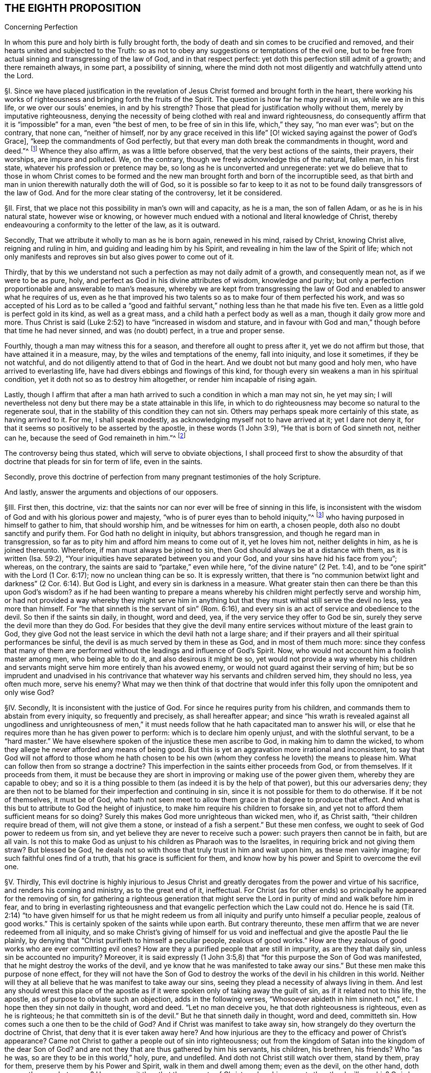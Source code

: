 == THE EIGHTH PROPOSITION

Concerning Perfection

In whom this pure and holy birth is fully brought forth,
the body of death and sin comes to be crucified and removed,
and their hearts united and subjected to the Truth:
so as not to obey any suggestions or temptations of the evil one,
but to be free from actual sinning and transgressing of the law of God,
and in that respect perfect: yet doth this perfection still admit of a growth;
and there remaineth always, in some part, a possibility of sinning,
where the mind doth not most diligently and watchfully attend unto the Lord.

// lint-disable invalid-characters "§"
§I. Since we have placed justification in the revelation
of Jesus Christ formed and brought forth in the heart,
there working his works of righteousness and bringing forth the fruits of the Spirit.
The question is how far he may prevail in us, while we are in this life,
or we over our souls`' enemies, in and by his strength?
Those that plead for justification wholly without them,
merely by imputative righteousness,
denying the necessity of being clothed with real and inward righteousness,
do consequently affirm that it is "`impossible`" for a man, even "`the best of men,
to be free of sin in this life, which,`" they say, "`no man ever was`"; but on the contrary,
that none can, "`neither of himself,
nor by any grace received in this life`" +++[+++O! wicked
saying against the power of God`'s Grace],
"`keep the commandments of God perfectly,
but that every man doth break the commandments in thought, word and deed.`"^
footnote:[These are the words of the Westminster larger Catechism.]
Whence they also affirm, as was a little before observed,
that the very best actions of the saints, their prayers, their worships,
are impure and polluted.
We, on the contrary, though we freely acknowledge this of the natural, fallen man,
in his first state, whatever his profession or pretence may be,
so long as he is unconverted and unregenerate:
yet we do believe that to those in whom Christ comes to be formed
and the new man brought forth and born of the incorruptible seed,
as that birth and man in union therewith naturally doth the will of God,
so it is possible so far to keep to it as not to
be found daily transgressors of the law of God.
And for the more clear stating of the controversy, let it be considered.

// lint-disable invalid-characters "§"
§II. First, that we place not this possibility in man`'s own will and capacity,
as he is a man, the son of fallen Adam, or as he is in his natural state,
however wise or knowing,
or however much endued with a notional and literal knowledge of Christ,
thereby endeavouring a conformity to the letter of the law, as it is outward.

Secondly, That we attribute it wholly to man as he is born again, renewed in his mind,
raised by Christ, knowing Christ alive, reigning and ruling in him,
and guiding and leading him by his Spirit,
and revealing in him the law of the Spirit of life;
which not only manifests and reproves sin but also gives power to come out of it.

Thirdly,
that by this we understand not such a perfection as may not daily admit of a growth,
and consequently mean not, as if we were to be as pure, holy,
and perfect as God in his divine attributes of wisdom, knowledge and purity;
but only a perfection proportionable and answerable to man`'s measure,
whereby we are kept from transgressing the law of
God and enabled to answer what he requires of us,
even as he that improved his two talents so as to make four of them perfected his work,
and was so accepted of his Lord as to be called a "`good and faithful
servant,`" nothing less than he that made his five ten.
Even as a little gold is perfect gold in its kind, as well as a great mass,
and a child hath a perfect body as well as a man, though it daily grow more and more.
Thus Christ is said (Luke 2:52) to have "`increased in wisdom and stature,
and in favour with God and man,`" though before that time he had never sinned,
and was (no doubt) perfect, in a true and proper sense.

Fourthly, though a man may witness this for a season,
and therefore all ought to press after it, yet we do not affirm but those,
that have attained it in a measure, may, by the wiles and temptations of the enemy,
fall into iniquity, and lose it sometimes, if they be not watchful,
and do not diligently attend to that of God in the heart.
And we doubt not but many good and holy men, who have arrived to everlasting life,
have had divers ebbings and flowings of this kind,
for though every sin weakens a man in his spiritual condition,
yet it doth not so as to destroy him altogether, or render him incapable of rising again.

Lastly,
though I affirm that after a man hath arrived to
such a condition in which a man may not sin,
he yet may sin;
I will nevertheless not deny but there may be a state attainable in this life,
in which to do righteousness may become so natural to the regenerate soul,
that in the stability of this condition they can not sin.
Others may perhaps speak more certainly of this state, as having arrived to it.
For me, I shall speak modestly, as acknowledging myself not to have arrived at it;
yet I dare not deny it, for that it seems so positively to be asserted by the apostle,
in these words (1 John 3:9), "`He that is born of God sinneth not, neither can he,
because the seed of God remaineth in him.`"^
footnote:[Later editors render this paragraph as follows: "`Lastly,
though I affirm that after a man hath arrived at
such a state in which he may be able not to sin,
yet he may sin;
nevertheless I will not affirm that a state is not attainable in this life,
in which to do righteousness may be so natural to the regenerate soul,
that in the stability of that condition he cannot sin.
Others may speak more certainly of this state, if they have arrived at it.
With respect to myself, I speak modestly,
because I ingenuously confess that I have not yet attained it;
but I cannot deny that there is such a state,
as it seems to be so clearly asserted by the apostle, 1 John 3:9,
'`whosoever is born of God doth not commit sin; for his seed remaineth in him:
and he cannot sin, because he is born of God.`'`" ]

The controversy being thus stated, which will serve to obviate objections,
I shall proceed first to show the absurdity of that
doctrine that pleads for sin for term of life,
even in the saints.

Secondly,
prove this doctrine of perfection from many pregnant testimonies of the holy Scripture.

And lastly, answer the arguments and objections of our opposers.

// lint-disable invalid-characters "§"
§III.
First then, this doctrine, viz:
that the saints nor can nor ever will be free of sinning in this life,
is inconsistent with the wisdom of God and with his glorious power and majesty,
"`who is of purer eyes than to behold iniquity,`"^
footnote:[Hab. 1:13.]
who having purposed in himself to gather to him, that should worship him,
and be witnesses for him on earth, a chosen people,
doth also no doubt sanctify and purify them.
For God hath no delight in iniquity, but abhors transgression,
and though he regard man in transgression,
so far as to pity him and afford him means to come out of it, yet he loves him not,
neither delights in him, as he is joined thereunto.
Wherefore, if man must always be joined to sin,
then God should always be at a distance with them, as it is written (Isa. 59:2),
"`Your iniquities have separated between you and your God,
and your sins have hid his face from you`"; whereas, on the contrary,
the saints are said to "`partake,`" even while here,
"`of the divine nature`" (2 Pet. 1:4),
and to be "`one spirit`" with the Lord (1 Cor. 6:17); now no unclean thing can be so.
It is expressly written,
that there is "`no communion betwixt light and darkness`"
(2 Cor. 6:14). But God is Light,
and every sin is darkness in a measure.
What greater stain then can there be than this upon God`'s wisdom?
as if he had been wanting to prepare a means whereby
his children might perfectly serve and worship him,
or had not provided a way whereby they might serve him in anything
but that they must withal still serve the devil no less,
yea more than himself.
For "`he that sinneth is the servant of sin`" (Rom. 6:16),
and every sin is an act of service and obedience to the devil.
So then if the saints sin daily, in thought, word and deed, yea,
if the very service they offer to God be sin,
surely they serve the devil more than they do God.
For besides that they give the devil many entire
services without mixture of the least grain to God,
they give God not the least service in which the devil hath not a large share;
and if their prayers and all their spiritual performances be sinful,
the devil is as much served by them in these as God, and in most of them much more:
since they confess that many of them are performed
without the leadings and influence of God`'s Spirit.
Now, who would not account him a foolish master among men, who being able to do it,
and also desirous it might be so,
yet would not provide a way whereby his children and servants
might serve him more entirely than his avowed enemy,
or would not guard against their serving of him;
but be so imprudent and unadvised in his contrivance that
whatever way his servants and children served him,
they should no less, yea often much more, serve his enemy?
What may we then think of that doctrine that would infer
this folly upon the omnipotent and only wise God?

// lint-disable invalid-characters "§"
§IV. Secondly, It is inconsistent with the justice of God.
For since he requires purity from his children,
and commands them to abstain from every iniquity, so frequently and precisely,
as shall hereafter appear;
and since "`his wrath is revealed against all ungodliness and unrighteousness
of men,`" it must needs follow that he hath capacitated man to answer his will,
or else that he requires more than he has given power to perform:
which is to declare him openly unjust, and with the slothful servant,
to be a "`hard master.`" We have elsewhere spoken of
the injustice these men ascribe to God,
in making him to damn the wicked,
to whom they allege he never afforded any means of being good.
But this is yet an aggravation more irrational and inconsistent,
to say that God will not afford to those whom he hath chosen to be his
own (whom they confess he loveth) the means to please him.
What can follow then from so strange a doctrine?
This imperfection in the saints either proceeds from God, or from themselves.
If it proceeds from them,
it must be because they are short in improving or making use of the power given them,
whereby they are capable to obey;
and so it is a thing possible to them (as indeed it is by the help of that power),
but this our adversaries deny;
they are then not to be blamed for their imperfection and continuing in sin,
since it is not possible for them to do otherwise.
If it be not of themselves, it must be of God,
who hath not seen meet to allow them grace in that degree to produce that effect.
And what is this but to attribute to God the height of injustice,
to make him require his children to forsake sin,
and yet not to afford them sufficient means for so doing?
Surely this makes God more unrighteous than wicked men, who if, as Christ saith,
"`their children require bread of them, will not give them a stone,
or instead of a fish a serpent.`" But these men confess,
we ought to seek of God power to redeem us from sin,
and yet believe they are never to receive such a power:
such prayers then cannot be in faith, but are all vain.
Is not this to make God as unjust to his children as Pharaoh was to the Israelites,
in requiring brick and not giving them straw?
But blessed be God, he deals not so with those that truly trust in him and wait upon him,
as these men vainly imagine; for such faithful ones find of a truth,
that his grace is sufficient for them,
and know how by his power and Spirit to overcome the evil one.

// lint-disable invalid-characters "§"
§V. Thirdly,
This evil doctrine is highly injurious to Jesus Christ and
greatly derogates from the power and virtue of his sacrifice,
and renders his coming and ministry, as to the great end of it, ineffectual.
For Christ (as for other ends) so principally he appeared for the removing of sin,
for gathering a righteous generation that might serve the
Lord in purity of mind and walk before him in fear,
and to bring in everlasting righteousness and that
evangelic perfection which the Law could not do.
Hence he is said (Tit. 2:14) "`to have given himself for us that he might
redeem us from all iniquity and purify unto himself a peculiar people,
zealous of good works.`" This is certainly spoken of the saints while upon earth.
But contrary thereunto,
these men affirm that we are never redeemed from all iniquity,
and so make Christ`'s giving of himself for us void and ineffectual
and give the apostle Paul the lie plainly,
by denying that "`Christ purifieth to himself a peculiar people,
zealous of good works.`" How are they zealous of good
works who are ever committing evil ones?
How are they a purified people that are still in impurity, as are they that daily sin,
unless sin be accounted no impurity?
Moreover,
it is said expressly (1 John 3:5,8) that "`for this purpose the Son of God was manifested,
that he might destroy the works of the devil,
and ye know that he was manifested to take away our
sins.`" But these men make this purpose of none effect,
for they will not have the Son of God to destroy
the works of the devil in his children in this world.
Neither will they at all believe that he was manifest to take away our sins,
seeing they plead a necessity of always living in them.
And lest any should wrest this place of the apostle as if
it were spoken only of taking away the guilt of sin,
as if it related not to this life, the apostle,
as of purpose to obviate such an objection, adds in the following verses,
"`Whosoever abideth in him sinneth not,`" etc. I hope then they sin not daily in thought,
word and deed.
"`Let no man deceive you, he that doth righteousness is righteous,
even as he is righteous;
he that committeth sin is of the devil.`" But he that sinneth daily in thought,
word and deed, committeth sin.
How comes such a one then to be the child of God?
And if Christ was manifest to take away sin,
how strangely do they overturn the doctrine of Christ,
that deny that it is ever taken away here?
And how injurious are they to the efficacy and power of Christ`'s appearance?
Came not Christ to gather a people out of sin into righteousness;
out from the kingdom of Satan into the kingdom of the dear Son of God?
and are not they that are thus gathered by him his servants, his children, his brethren,
his friends?
Who "`as he was, so are they to be in this world,`" holy, pure, and undefiled.
And doth not Christ still watch over them, stand by them, pray for them,
preserve them by his Power and Spirit, walk in them and dwell among them;
even as the devil, on the other hand, doth among the reprobate ones?
How comes it then that the servants of Christ are
less his servants than the devil`'s are his?
Or is he unwilling to have his servants thoroughly pure?
which were gross blasphemy to assert, contrary to many scriptures.
Or is Christ not able by his power to preserve
and enable his children to serve him?
Which were no less blasphemous to affirm of him,
concerning whom the Scriptures declare that he has "`overcome sin, death,
hell and the grave,`" and triumphed over them openly,
and that all power in heaven and earth is given to him.
But certainly, if the saints sin daily in thought, word and deed, as these men assert,
they serve the devil daily, and are subject to his power,
and so he prevails more than Christ doth and holds the servants of Christ in bondage,
whether Christ will or not.
But how greatly then doth it contradict the end of Christ`'s coming?
as it is expressed by the apostle (Eph. 5:25-27),
"`Even as Christ also loved the church and gave himself for it:
that he might sanctify and cleanse it with the washing of water by the Word:
that he might present it to himself a glorious church,
not having spot or wrinkle or any such thing,
but that it should be holy and without blemish.`" Now,
if Christ hath really thus answered the thing he came for,
then the members of this church are not always sinning in thought, word and deed.
Or there is no difference betwixt being sanctified and unsanctified, clean and unclean,
holy & unholy, being daily blemished with sin, and being without blemish.

// lint-disable invalid-characters "§"
§VI. Fourthly, this doctrine renders the work of the ministry,
the preaching of the Word, the writing of the Scriptures,
and the prayers of holy men altogether useless and ineffectual.
As to the first (Eph. 4:11-13),
pastors and teachers are said to be "`given for the perfection of the saints,`" etc.,
"`til we all come in the unity of the faith and of the knowledge of the Son of God,
unto a perfect man, unto the measure of the stature of the fullness of Christ.`" Now,
if there be a necessity of sinning daily and in all things,
then there can be no perfection.
For such as do so cannot be esteemed perfect.
And if,
for effectuating this perfection in the saints the
ministry be appointed and disposed of God,
do not such as deny the possibility hereof, render the ministry useless and of no profit?
seeing there can be no other true use assigned but to lead people out of sin into righteousness.
If so be these ministers assure us that we need never expect to be delivered from it,
do not they render their own work needless?
What needs preaching against sin, for the reproving of which all preaching is,
if it can never be forsaken?
Our adversaries are exalters of the Scriptures in words,
much crying up their usefulness and perfection.
Now the apostle tells us (2 Tim. 3:17) that the "`Scriptures are for making
the man of God perfect.`" And if this be denied to be attainable in this life,
then the Scriptures are of no profit,
for in the other life we shall not have use for them.
It renders the prayers of the saints altogether useless,
seeing themselves do confess they ought to pray daily that God would deliver
them from evil and free them from sin by the help of his Spirit and Grace,
while in this world.
But though we might suppose this absurdity to follow,
that their prayers are without faith,
yet were not that so much if it did not infer the like upon the holy apostles,
who prayed earnestly for this end and therefore (no
doubt) believed it attainable (Col. 4:12),
"`Labouring fervently for you in prayers that ye may
stand perfect,`" etc. (1 Thess. 3:13;
and 5:23, etc..

// lint-disable invalid-characters "§"
§VII.
But fifthly, this doctrine is contrary to common reason and sense.
For the two opposite principles, whereof the one rules in the children of darkness,
the other in the children of Light, are sin and righteousness.
And as they are respectively leavened and acted by them,
so they are accounted either as reprobated or justified:
seeing it is "`abomination in the sight of God either
to justify the wicked or condemn the just.`"^
footnote:[Prov. 17:15.]
Now to say that men cannot be so leavened with the one as to be delivered from the other,
is, in plain words, to affirm that sin and righteousness are consistent,
and that a man may be truly termed righteous,
though he be daily sinning in everything he doth.
And then what difference betwixt good and evil?
Is not this to fall into that great abomination of
"`putting light for darkness,`" and "`calling good evil,
and evil good`"? Since they say the very best actions
of God`'s children are defiled and polluted,
and that those that sin daily in thought, word and deed are good men and women,
the saints and holy servants of the holy pure God.
Can there be anything more repugnant than this to common reason?
Since the subject is still denominated from that accident that doth most influence it,
as a wall is called white when there is much whiteness,
and black when there is much blackness, and suchlike.
But when there is more unrighteousness in a man than righteousness,
that man ought rather to be denominated unrighteous than righteous.
Then surely, if every man sin daily in thought, word and deed,
and that in his sins there is no righteousness at all,
and that all his righteous actions are polluted and mixed with sin,
then there is in every man more unrighteousness than righteousness;
and so no man ought to be called righteous,
no man can be said to be sanctified or washed.
Where are then the children of God?
Where are the purified ones?
Where are they who were sometimes unholy, but now holy?
that "`sometimes were darkness,
but now are light in the Lord`"? There can none such be found then at this rate,
except that unrighteousness be esteemed so.
And is not this to fall into that abomination above mentioned of justifying the ungodly?
This certainly lands in that horrid blasphemy of the Ranters,
that affirm there is no difference betwixt good and evil,
and that all is one in the sight of God.
I could show many more gross absurdities, evil consequences,
and manifest contradictions implied in this sinful doctrine;
but this may suffice at present, by which also, in a good measure,
the probation of the Truth we affirm is advanced.
Yet nevertheless, for the further evidencing of it,
I shall proceed to the second thing proposed by me, to wit,
to prove this from several testimonies of the holy Scriptures.

// lint-disable invalid-characters "§"
§VIII.
And first,
I prove it from the peremptory positive command of Christ and his apostles,
seeing this is a maxim engraven in every man`'s heart naturally,
that no man is bound to that which is impossible:
since then Christ and his apostles have commanded us to keep all the commandments,
and to be perfect in this respect, it is possible for us so to do.
Now that this is thus commanded without any commentary or consequence,
is evidently apparent from these plain testimonies: Matt. 5:48 and 7:21;
John 13:17; 1 Cor. 7:19; 2 Cor. 13:11; 1 John 2:3-6,
and 3:2-10. These scriptures intimate a positive command for it,
they declare the absolute necessity of it, and therefore,
as if they had purposely been written to answer the objections of our opposers,
they show the folly of those that will esteem themselves children or friends of God,
while they do otherwise.

Secondly,
it is possible because we receive the Gospel and law thereof for that effect,
and it is expressly promised to us as we are under grace, as appears by these scriptures:
Rom. 6:14: "`Sin shall not have dominion over you;
for ye are not under the Law but under Grace`"; and Rom. 8:3:
"`For what the Law could not do in that it was weak through the flesh,
God sending his own Son,`" etc.,
"`that the righteousness of the law might be fulfilled in
us,`" etc. For if this were not a condition both requisite,
necessary and attainable under the Gospel,
there were no difference betwixt the bringing in of a better hope and the Law,
which made nothing perfect, neither betwixt those which are under the Gospel, or who,
under the Law, enjoyed and walked in the life of the Gospel and mere legalists:
whereas the apostle, throughout the whole sixth to the Romans,
argues not only the possibility but the necessity of being free from sin
from their being under the Gospel and under Grace and not under the Law,
and therefore states himself and those to whom he wrote in that condition in these verses,
2-7;
and therefore in the 11-13 and 16-18 verses he argues both the possibility and necessity
of this freedom from sin almost in the same manner we did a little before:
and in the 22nd he declares them in measure to have attained this condition,
in these words, "`But now being made free from sin and become servants to God,
ye have your fruit unto holiness,
and the end everlasting life.`" And as this perfection or freedom from sin is attained
and made possible where the Gospel and inward law of the Spirit is received and known,
so the ignorance hereof has been and is an occasion of opposing this Truth.
For man not minding the Light and Law^
footnote:[Later editors replace "`Light and Law`" with "`Light or Law.`"]
within his heart, which not only discovers sin but leads out of it,
and so being a stranger to the new Life and Birth that is born of God,
which naturally doeth his will and can not of its
own nature transgress the commandments of God,
doth, I say, in his natural state, look at the commandments as they are without him,
in the letter,
and finding himself reproved and convicted is by the letter killed but not made alive.
So man finding himself wounded and not applying himself inwardly to that which can heal,
labours in his own will after a conformity to the Law as it is without him,
which he can never obtain but finds, the more he wrestles,
the more he falleth short.
So this is the Jew still, in effect, with his carnal commandment, with the law without,
in the first covenant state which "`makes not the comers thereunto
perfect as pertaining to the conscience`" (Heb. 9:9):
though they may have here a notion of Christianity and an external faith in Christ.
This hath made them strain and wrest the Scriptures for an imputative righteousness,
wholly without them, to cover their impurities,
and this hath made them imagine an acceptance with God possible
though they suppose it impossible ever to obey Christ`'s commands.
But alas!
O deceived souls! that will not avail in the day wherein
"`God will judge every man according to his works,
whether good or bad.`" It will not save thee to say
it was necessary for thee to sin daily in thought,
word and deed; for such as do so have certainly obeyed unrighteousness.
And what is provided for such but tribulation and anguish, indignation and wrath,
even as glory, honor and peace,
immortality and eternal life to such as have done good and patiently continued in well-doing.
So then, if thou desirest to know this perfection and freedom from sin possible for thee,
turn thy mind to the Light and spiritual law of Christ
in the heart and suffer the reproofs thereof,
bear the judgment and indignation of God upon the
unrighteous part in thee as therein it is revealed;
which Christ hath made tolerable for thee;
and so suffer "`judgment`" in thee to be "`brought forth into victory,`" and thus come to
partake of the fellowship of Christ`'s sufferings and be made conformable unto his death,
that thou mayest feel thyself crucified with him
to the world by the power of his cross in thee,
so that that life that sometimes was alive in thee to this
world and the love and lusts thereof may die,
and a new life be raised by which thou mayest live
henceforward to God and not to or for thyself;
and with the apostle thou mayest say (Gal. 2:20):
"`It is no more I but Christ alive^
footnote:[Later editors replace "`alive`" with "`liveth.`"]
in me`"; and then thou wilt be a Christian indeed, and not in name only, as too many are:
then thou wilt know what it is to have "`put off the old
man with his deeds,`" who indeed sins daily in thought,
word, and deed; and to have "`put on the new man, that is renewed in holiness,
after the image of him that hath created him`" (Eph. 4:24):
and thou wilt witness thyself to be God`'s
workmanship created in Christ Jesus unto good works,
and so not to sin always.
And to this new man "`Christ`'s yoke is easy, and his burden is light`";^
footnote:[Matt. 11:30; 2 John 5:3.]
though it be heavy to the old Adam; yea,
the commandments of God are not unto this man grievous;
for it is his meat and drink to be found fulfilling the will of God.

Lastly, this perfection or freedom from sin is possible, because many have attained it,
according to the express testimony of the Scripture.
Some before the Law, and some under the Law,
through witnessing and partaking of the benefit and effect of the Gospel,
and much more many under the Gospel.
As first,
it is written of Enoch (Gen. 5:22-24) that he
"`walked with God,`" which no man while sinning can,
nor doth the Scripture record any failing of his.
It is said of Noah (Gen. 6:9) and of Job (1:8),
and of Zacharias and Elizabeth (Luke 1:6), that they were perfect.
But under the Gospel, besides that of the Romans above mentioned,
see what the apostle saith of many saints in general (Eph. 2:4-6): "`But God,
who is rich in mercy, for his great love wherewith be hath loved us,
even when we were dead in sins,
hath quickened us together with Christ (by grace ye are saved) and hath raised us up
together and made us sit together in heavenly places in Christ Jesus,`" etc. I judge,
while they were sitting in these heavenly places,
they could not be daily sinning in thought, word and deed,
neither were all their works which they did there as filthy rags or a menstruous garment.
See what is further said to the Hebrews (12:22-23),
"`Spirits of just men made perfect.`" And to conclude,
let that of the Revelation 14:1-5 be considered.
Where, though their being found without fault be spoken in the present time,
yet is it not without respect to their innocency while upon earth,
and their being "`redeemed from among men,
and no guile found in their mouth,`" is expressly mentioned in the time past.
But I shall proceed now, in the third place,
to answer the objections which indeed are the arguments of our opposers.

// lint-disable invalid-characters "§"
§IX. Obj.
I shall begin with their chief and great argument,
which is the words of the apostle (1 John 1:8): "`If we say that we have no sin,
we deceive ourselves, and the Truth is not in us.`" This they think invincible.

Answ.
But is it not strange to see men so blinded with partiality?
How many scriptures tenfold more plain do they reject,
and yet stick so tenaciously to this, that can receive so many answers?
As first, "`If we say we have no sin,`" etc.,
will not import the apostle himself to be included.
Sometimes the Scripture useth this manner of expression
when the person speaking cannot be included,
which manner of speech the grammarians call metaschematismus.
Thus James (3:9-10), speaking of the tongue, saith, "`Therewith bless we God,
and therewith curse we men`"; adding, "`These things ought not so to be`":
who from this will conclude that the apostle was one of those cursers?
But secondly, this objection hitteth not the matter; he saith not,
we sin daily in thought, word, and deed;
far less that the very good works which God works in us by his Spirit are sin,
yea the very next verse clearly shows that upon confession
and repentance we are not only forgiven but also cleansed;
"`He is faithful to forgive us our sins,
and to cleanse us from all unrighteousness.`" Here
is both a forgiveness and removing of the guilt,
and a cleansing or removing of the filth;
for to make forgiveness and cleansing to belong both to the removing of the guilt,
as there is no reason for it from the text,
so it were a most violent forcing of the words and would imply a needless tautology.
The apostle having shown how that not the guilt only,
but even the filth also of sin is removed,
subsumes his words in the time past in the 10th verse, "`If we say we have not sinned,
we make him a liar.`" Thirdly,
as Augustine well observed in his exposition upon the epistle to the Galatians,
"`It is one thing not to sin and another thing not to have
sin.`" The apostle`'s words are not "`if we say we sin not,
or commit not sin daily,`" but "`if we say we have no sin.`"
And betwixt these two there is a manifest difference,
for in respect all have sinned, as we freely acknowledge,
all may be said in a sense to have sin.
Again, "`sin`" may be taken for the seed of sin,
which may be in those that are redeemed from actual sinning:
but as to the temptations and provocations proceeding from it,
being resisted by the servants of God, and not yielded to,
they are the devil`'s sin that tempteth, not the man`'s that is preserved.
Fourthly, this being considered,
as also how positive and plain once and again the same
apostle is in the very same epistle as in divers places above cited,
is it equal or rational to strain this one place,
presently after so qualified and subsumed in the time past,
to contradict not only other positive expressions of his but the whole tendency
of his epistle and of the rest of the holy commands and precepts of the Scripture?

Obj.
Secondly, their second objection is from two places of Scripture,
much of one signification: the one is (1 Kings 8:46),
"`For there is no man that sinneth not.`" The other is (Ecc. 7:20),
"`For there is not a just man upon earth, that doeth good, and sinneth not.`"

Answ.
I answer, first, these affirm nothing of a daily and continual sinning,
so as never to be redeemed from it, but only that all have sinned,
or that there is none that doth not sin, though not always, so as never to cease to sin:
and in this lies the question.
Yea, in that place of the Kings he speaks within two verses of the returning of such "`with
all their souls and hearts`" which implies a possibility of leaving off sin.
Secondly there is a respect to be had to the seasons and dispensations;
for if it should be granted that in Solomon`'s time there was none that sinned not,
it will not follow that there are none such now,
or that it is a thing not now attainable by the grace of God under the Gospel,
for a non esse ad non posse non valet sequela.
And lastly, this whole objection hangs upon a false interpretation;
for the Hebrew word RESTORE-GREEK
may be read in the potential mood, thus, There is no man who may not sin,
as well as in the indicative: so both the old Latin, Junius and Tremellius,
and Vatablus have it; and the same word is so used (Ps. 119:11),
"`I have hid thy word in my heart, RESTORE-GREEK
that is to say, that I may not sin against thee, in the potential mood,
and not in the indicative as it is in the English;^
footnote:[Later editors drop "`as it is in the English.`"]
which being more answerable to the universal scope of the Scriptures,
the testimony of the Truth and the sense almost of all interpreters,
doubtless ought to be so understood, and the other interpretation rejected as spurious.

Obj.
Thirdly, they object some expressions of the apostle Paul (Rom. 7:19),
"`For the good that I would I do not; but the evil which I would not,
that I do.`" And (v. 24) "`O wretched man that I am!
who shall deliver me from the body of this death?`"

Answ.
I answer,
this place infers nothing unless it were apparent that the apostle here
were speaking of his own condition and not rather in the person of others,
or what he himself had sometimes borne, which is frequent in Scripture,
as in the case of cursing in James, before mentioned.
But there is nothing in the text that doth clearly signify the apostle to be
speaking of himself or of a condition he was then under or was always to be under;
yea, on the contrary, in the former chapter, as afore is at large shown,
he declares they were "`dead to sin`";
demanding how such should yet live any longer therein?
Secondly,
it appears that the apostle personated one not yet come
to a spiritual condition in that he saith (v. 14),
"`But I am carnal, sold under sin.`" Now is it to be imagined that the apostle Paul,
as to his own proper condition when he wrote that epistle, was a carnal man,
who in chapter 1 testifies of himself that he was "`separated to be an apostle,
capable to impart to the Romans spiritual gifts`"? and (8:2) that "`the law of the Spirit
of Life in Christ Jesus`" had "`made him free from the law of sin and death`";
so then he was not carnal.
And seeing there are spiritual men in this life, as our adversaries will not deny,
and is intimated through the whole 8th chapter to the Romans,
it will not be denied but the apostle was one of them.
So then as his calling himself "`carnal`" in chapter
7 can not be understood of his own proper state,
neither can the rest of what he speaks there of that kind be so understood; yea,
after (v. 24), where he makes that exclamation, he adds in the next verse, "`I thank God,
through Jesus Christ our Lord`"; signifying that by him he witnessed deliverance,
and so goeth on, showing how he had obtained it, in the next chapter, viz. 8:35,
"`Who shall separate us from the love of Christ?`" And (v. 37),
"`But in all these things we are more than conquerors`"; and in the last verse,
"`Nothing shall be able to separate us,`" etc. But wherever there is a continuing in sin,
there there is a separation, in some degree, seeing every sin is contrary to God, and
RESTORE-GREEK, i.e., a transgression of the law (1 John 3:4),
and whoever committeth the least sin is overcome of it,
and so in that respect is not a conqueror but conquered.
This condition then,
which the apostle plainly testified he with some others had obtained,
could not consist with continual remaining and abiding in sin.

Obj.
Fourthly, they object the faults and sins of several eminent saints, as Noah, David, etc.

Answ.
I answer, that doth not at all prove the case,
for the question is not whether good men may not fall into sin, which is not denied;
but whether it be not possible for them not to sin?
It will not follow, because these men sinned, that therefore they were never free of sin,
but always sinned.
For at this rate of arguing it might be urged, according to this rule,
Contrariorum par ratio, i.e.,
"`the reason of contraries is alike,`" that if because
a good man hath sinned once or twice,
he can never be free from sin, but must always be daily and continually a sinner,
all his life long, then by the rule of contraries,
if a wicked man have done good once or twice, he can never be free from righteousness,
but must always be a righteous man all his life time: which,
as it is most absurd in itself,
so it is contrary to the plain testimony of the Scripture (Ezek. 33:12-18).

Obj.
Lastly, they object, that if perfection or freedom from sin be attainable,
this will render mortification of sin useless,
and make the blood of Christ of no service to us,
neither need we any more pray for forgiveness of sins.

Answ.
I answer, I had almost omitted this objection because of the manifest absurdity of it,
for can mortification of sin be useless where the end of it is obtained?
seeing there is no attaining of this perfection but by mortification
doth the hope and belief of overcoming render the fight unnecessary?
Let rational men judge which hath most sense in it, to say as our adversaries do,
it is necessary that we fight and wrestle, but we must never think of overcoming.
We must resolve still to be overcome.
Or to say let us fight, because we may overcome.
Whether do such as believe they may be cleansed by it,
or those that believe they can never be cleansed by it,
render the blood of Christ most effectual?
If two men were both grievously diseased and applied themselves to a physician for remedy,
which of those does most commend the physician and his cure:
he that believeth he may be cured by him and as he
feels himself cured confesseth that he is so,
and so can say this is a skillful physician, this is a good medicine, behold!
I am made whole by it?
Or he that never is cured, nor ever believes that he can, so long as he lives?
As for praying for forgiveness, we deny it not,
for that "`all have sinned,`" and therefore all need to pray that their sins past
may be blotted out and that they may be daily preserved from sinning.
And if hoping or believing to be made free from sin
hinders praying for forgiveness of sin,
it would follow by the same inference that men ought not to forsake murder, adultery,
or any of these gross evils,
seeing the more men are sinful the more plentiful occasion
there would be of asking forgiveness of sin,
and the more work for mortification.
But the apostle hath sufficiently refuted such sin-pleasing
cavils in these words (Rom. 6:1-2):
"`Shall we continue in sin that grace may abound?
God forbid.`"

But lastly,
it may be easily answered by a retortion to those
that press this from the words of the Lord`'s Prayer,
"`forgive us our debts,`" that this militates no less against
perfect justification than against perfect sanctification.
For if all the saints, the least as well as the greatest,
be perfectly justified in that very hour wherein they are converted,
as our adversaries will have it, then they have remission of sins long before they die.
May it not then be said to them,
what need have ye to pray for remission of sin who are already justified,
whose sins are long ago forgiven, both past and to come?

// lint-disable invalid-characters "§"
§X. But this may suffice;
concerning this possibility Jerome speaks clearly enough (lib.
iii., adver.
Pelagium), "`This we also say that a man may not sin, if he will, for a time and place,
according to his bodily weakness, so long as his mind is intent,
so long as the cords of the zither relax not by any vice,`" and again in the same book,
"`Which is that, that I said, that it is put in our power (to wit,
being helped by the grace of God) either to sin or
not to sin.`" For this was the error of Pelagius,
which we indeed reject and abhor, and which the Fathers deservedly withstood,
"`That man by his natural strength, without the help of God`'s grace,
could attain to that state so as not to sin.`" And Augustine himself,
a great opposer of the Pelagian heresy,
did not deny this possibility as attainable by the help of God`'s grace,
as in his book de Spiritu & litera, cap.
2 and his book de Natura & Gratia against Pelagius, cap.
42, 50, 60, and 63, de Gestis Concilii Palaestini, cap.
7 and 11, and de Peccato Originali, lib. 2, cap. 11.
Gelasius also, in his disputation against Pelagius, saith,
"`But if any affirm that this may be given to some saints in this life,
not by the power of man`'s strength but by the grace of God,
he doth well to think so confidently and hope it faithfully;
for by this gift of God all things are possible.`" That this was the common
opinion of the Fathers appears from the words of the Aszansic Council,
canon last, "`We believe also this according to the Catholic faith,
that all who are baptized through grace by baptism received,
and Christ helping them and co-working,
may and ought to do whatsoever belongs to salvation if they will faithfully labour.`"

// lint-disable invalid-characters "§"
§XI. Blessed then are they that believe in him,
who is both able and willing to deliver as many as come to him through true repentance,
from all sin, and do not resolve, as these men do,
to be the devil`'s servants all their lifetime, but daily go on forsaking unrighteousness,
and forgetting those things that are behind, "`press forward toward the mark,
for the prize of the high calling of God, in Christ Jesus`";^
footnote:[Phil. 3:14.]
such shall not find their faith and confidence to be in vain,
but in due time shall be made conquerors through him in whom they have believed; and so,
overcoming,
shall be established as "`pillars in the house of
God,`" so as "`they shall go no more out`" (Rev. 3:12).
